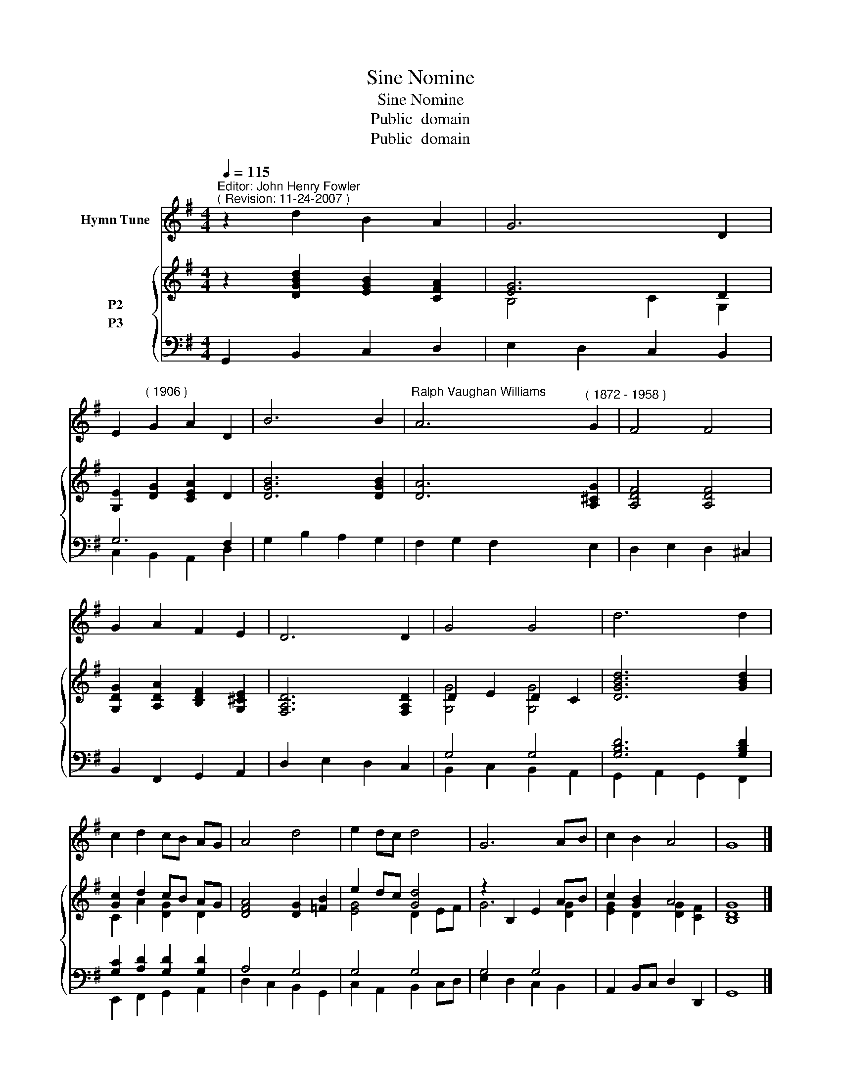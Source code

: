X:1
T:Sine Nomine
T:Sine Nomine
T:Public  domain
T:Public  domain
Z:Public  domain
%%score 1 { ( 2 3 ) ( 4 5 ) }
L:1/8
Q:1/4=115
M:4/4
K:G
V:1 treble nm="Hymn Tune"
V:2 treble nm="P2"
V:3 treble 
V:4 bass nm="P3"
V:5 bass 
V:1
"^Editor: John Henry Fowler""^( Revision: 11-24-2007 )" z2 d2 B2 A2 | G6 D2 | %2
 E2"^( 1906 )" G2 A2 D2 | B6 B2 |"^Ralph Vaughan Williams" A6"^( 1872 - 1958 )" G2 | F4 F4 | %6
 G2 A2 F2 E2 | D6 D2 | G4 G4 | d6 d2 | c2 d2 cB AG | A4 d4 | e2 dc d4 | G6 AB | c2 B2 A4 | G8 |] %16
V:2
 z2 [DGBd]2 [EGB]2 [CFA]2 | [EG]6 D2 | [G,E]2 [DG]2 [CEA]2 D2 | [DGB]6 [DGB]2 | [DA]6 [A,^CG]2 | %5
 [A,DF]4 [A,DF]4 | [G,DG]2 [A,DA]2 [B,DF]2 [G,^CE]2 | [F,A,D]6 [F,A,D]2 | D2 E2 D2 C2 | %9
 [DGBd]6 [GBd]2 | [Gc]2 d2 cB AG | [DFA]4 [DG]2 [=FB]2 | e2 dc [Gd]4 | z2 B,2 E2 AB | c2 [GB]2 A4 | %15
 [B,DG]8 |] %16
V:3
 x8 | B,4 C2 G,2 | x8 | x8 | x8 | x8 | x8 | x8 | [G,G]4 [G,G]4 | x8 | C2 A2 [DG]2 D2 | x8 | %12
 [EG]4 D2 EF | G6 [DG]2 | [EG]2 D2 [DG]2 [CF]2 | x8 |] %16
V:4
 G,,2 B,,2 C,2 D,2 | E,2 D,2 C,2 B,,2 | G,6 F,2 | G,2 B,2 A,2 G,2 | F,2 G,2 F,2 E,2 | %5
 D,2 E,2 D,2 ^C,2 | B,,2 F,,2 G,,2 A,,2 | D,2 E,2 D,2 C,2 | G,4 G,4 | [G,B,D]6 [G,B,D]2 | %10
 [G,C]2 [A,D]2 [G,D]2 [G,D]2 | A,4 G,4 | G,4 G,4 | G,4 G,4 | A,,2 B,,C, D,2 D,,2 | G,,8 |] %16
V:5
 x8 | x8 | C,2 B,,2 A,,2 D,2 | x8 | x8 | x8 | x8 | x8 | B,,2 C,2 B,,2 A,,2 | G,,2 A,,2 G,,2 F,,2 | %10
 E,,2 F,,2 G,,2 A,,2 | D,2 C,2 B,,2 G,,2 | C,2 A,,2 B,,2 C,D, | E,2 D,2 C,2 B,,2 | x8 | x8 |] %16

